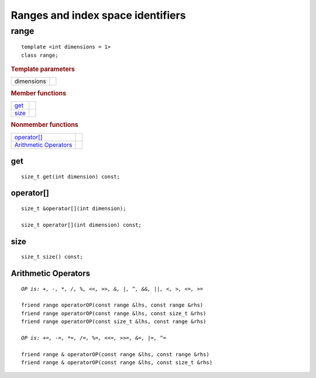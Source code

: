 **********************************
Ranges and index space identifiers
**********************************

.. rst-class:: api-class
	       
=======
 range
=======

::
   
   template <int dimensions = 1>
   class range;

.. rubric:: Template parameters

================  ===
dimensions
================  ===

.. rubric:: Member functions

================  ===
get_
size_
================  ===

.. rubric:: Nonmember functions

=======================  ===
`operator[]`_
`Arithmetic Operators`_
=======================  ===

get
===

::
   
  size_t get(int dimension) const;

operator[]
==========

::
   
  size_t &operator[](int dimension);

  size_t operator[](int dimension) const;

size
====

::

   size_t size() const;

Arithmetic Operators
====================

.. parsed-literal::

  *OP is: +, -, \*, /, %, <<, >>, &, \|, ^, &&, \|\|, <, >, <=, >=*
  
  friend range operatorOP(const range &lhs, const range &rhs)
  friend range operatorOP(const range &lhs, const size_t &rhs)
  friend range operatorOP(const size_t &lhs, const range &rhs)

  *OP is: +=, -=, \*=, /=, %=, <<=, >>=, &=, \|=, ^=*

  friend range & operatorOP(const range &lhs, const range &rhs)
  friend range & operatorOP(const range &lhs, const size_t &rhs)


 
